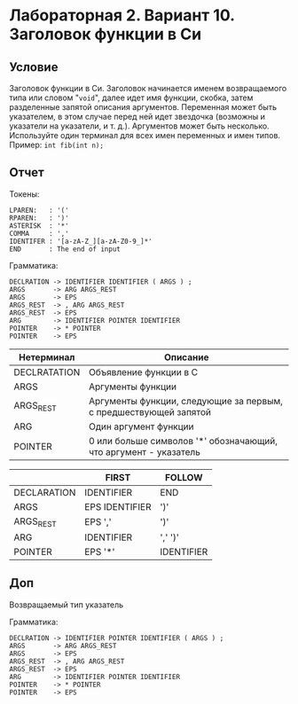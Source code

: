 #+PUBNOTE:ignore
* Лабораторная 2. Вариант 10. Заголовок функции в Си
** Условие
Заголовок функции в Си. Заголовок начинается именем возвращаемого типа
или словом "~void~", далее идет имя функции, скобка, затем разделенные
запятой описания аргументов. Переменная может быть указателем, в этом
случае перед ней идет звездочка (возможны и указатели на указатели, и
т. д.). Аргументов может быть несколько.  Используйте один терминал
для всех имен переменных и имен типов. \\
Пример: ~int fib(int n);~
** Отчет
Токены:
#+begin_example
LPAREN:   : '('
RPAREN:   : ')'
ASTERISK  : '*'
COMMA     : ','
IDENTIFER : '[a-zA-Z_][a-zA-Z0-9_]*'
END       : The end of input
#+end_example

Грамматика:
#+begin_example
DECLRATION -> IDENTIFIER IDENTIFIER ( ARGS ) ;
ARGS       -> ARG ARGS_REST
ARGS       -> EPS
ARGS_REST  -> , ARG ARGS_REST
ARGS_REST  -> EPS
ARG        -> IDENTIFIER POINTER IDENTIFIER
POINTER    -> * POINTER
POINTER    -> EPS
#+end_example


| Нетерминал   | Описание                                                         |
|--------------+------------------------------------------------------------------|
| DECLRATATION | Объявление функции в C                                           |
| ARGS         | Аргументы функции                                                |
| ARGS_REST    | Аргументы функции, следующие за первым, с предшествующей запятой |
| ARG          | Один аргумент функции                                            |
| POINTER      | 0 или больше символов '*' обозначающий, что аргумент - указатель |


|             | FIRST          | FOLLOW     |
|-------------+----------------+------------|
| DECLARATION | IDENTIFIER     | END        |
| ARGS        | EPS IDENTIFIER | ')'        |
| ARGS_REST   | EPS ','        | ')'        |
| ARG         | IDENTIFIER     | ',' ')'    |
| POINTER     | EPS '*'        | IDENTIFIER |

** Доп
Возвращаемый тип указатель

Грамматика:
#+begin_example
DECLRATION -> IDENTIFIER POINTER IDENTIFIER ( ARGS ) ;
ARGS       -> ARG ARGS_REST
ARGS       -> EPS
ARGS_REST  -> , ARG ARGS_REST
ARGS_REST  -> EPS
ARG        -> IDENTIFIER POINTER IDENTIFIER
POINTER    -> * POINTER
POINTER    -> EPS
#+end_example
